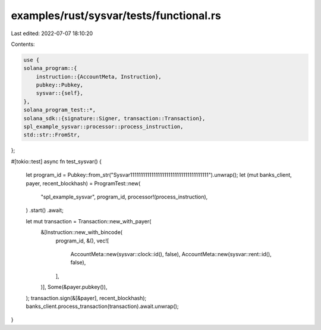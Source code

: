 examples/rust/sysvar/tests/functional.rs
========================================

Last edited: 2022-07-07 18:10:20

Contents:

.. code-block:: rs

    use {
    solana_program::{
        instruction::{AccountMeta, Instruction},
        pubkey::Pubkey,
        sysvar::{self},
    },
    solana_program_test::*,
    solana_sdk::{signature::Signer, transaction::Transaction},
    spl_example_sysvar::processor::process_instruction,
    std::str::FromStr,
};

#[tokio::test]
async fn test_sysvar() {
    let program_id = Pubkey::from_str("Sysvar1111111111111111111111111111111111111").unwrap();
    let (mut banks_client, payer, recent_blockhash) = ProgramTest::new(
        "spl_example_sysvar",
        program_id,
        processor!(process_instruction),
    )
    .start()
    .await;

    let mut transaction = Transaction::new_with_payer(
        &[Instruction::new_with_bincode(
            program_id,
            &(),
            vec![
                AccountMeta::new(sysvar::clock::id(), false),
                AccountMeta::new(sysvar::rent::id(), false),
            ],
        )],
        Some(&payer.pubkey()),
    );
    transaction.sign(&[&payer], recent_blockhash);
    banks_client.process_transaction(transaction).await.unwrap();
}


